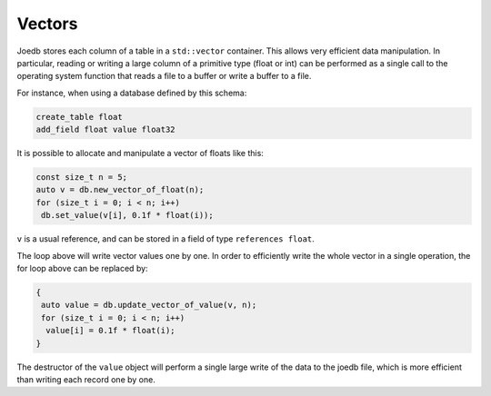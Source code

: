 Vectors
=======

Joedb stores each column of a table in a ``std::vector`` container. This allows
very efficient data manipulation. In particular, reading or writing a large
column of a primitive type (float or int) can be performed as a single call to
the operating system function that reads a file to a buffer or write a buffer
to a file.

For instance, when using a database defined by this schema:

.. code-block:: none

    create_table float
    add_field float value float32

It is possible to allocate and manipulate a vector of floats like this:

.. code-block:: c++

     const size_t n = 5;
     auto v = db.new_vector_of_float(n);
     for (size_t i = 0; i < n; i++)
      db.set_value(v[i], 0.1f * float(i));

``v`` is a usual reference, and can be stored in a field of type ``references float``.

The loop above will write vector values one by one. In order to efficiently
write the whole vector in a single operation, the for loop above can be
replaced by:

.. code-block:: c++

    {
     auto value = db.update_vector_of_value(v, n);
     for (size_t i = 0; i < n; i++)
      value[i] = 0.1f * float(i);
    }

The destructor of the ``value`` object will perform a single large write of the
data to the joedb file, which is more efficient than writing each record one by
one.
